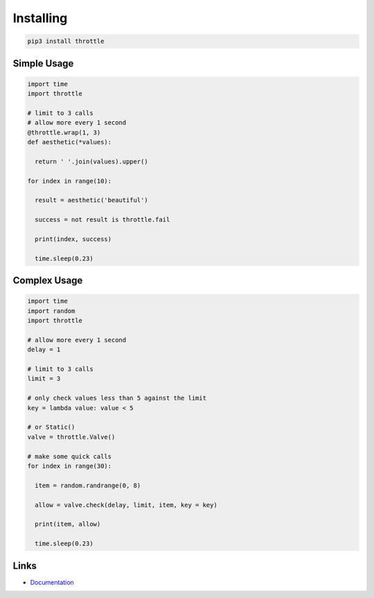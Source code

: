 Installing
==========

.. code-block:: bash

  pip3 install throttle

Simple Usage
------------

.. code-block:: python

  import time
  import throttle

  # limit to 3 calls
  # allow more every 1 second
  @throttle.wrap(1, 3)
  def aesthetic(*values):

    return ' '.join(values).upper()

  for index in range(10):

    result = aesthetic('beautiful')

    success = not result is throttle.fail

    print(index, success)

    time.sleep(0.23)

Complex Usage
-------------

.. code-block:: python

  import time
  import random
  import throttle

  # allow more every 1 second
  delay = 1

  # limit to 3 calls
  limit = 3

  # only check values less than 5 against the limit
  key = lambda value: value < 5

  # or Static()
  valve = throttle.Valve()

  # make some quick calls
  for index in range(30):

    item = random.randrange(0, 8)

    allow = valve.check(delay, limit, item, key = key)

    print(item, allow)

    time.sleep(0.23)

Links
-----

- `Documentation <https://throttle.readthedocs.io>`_
